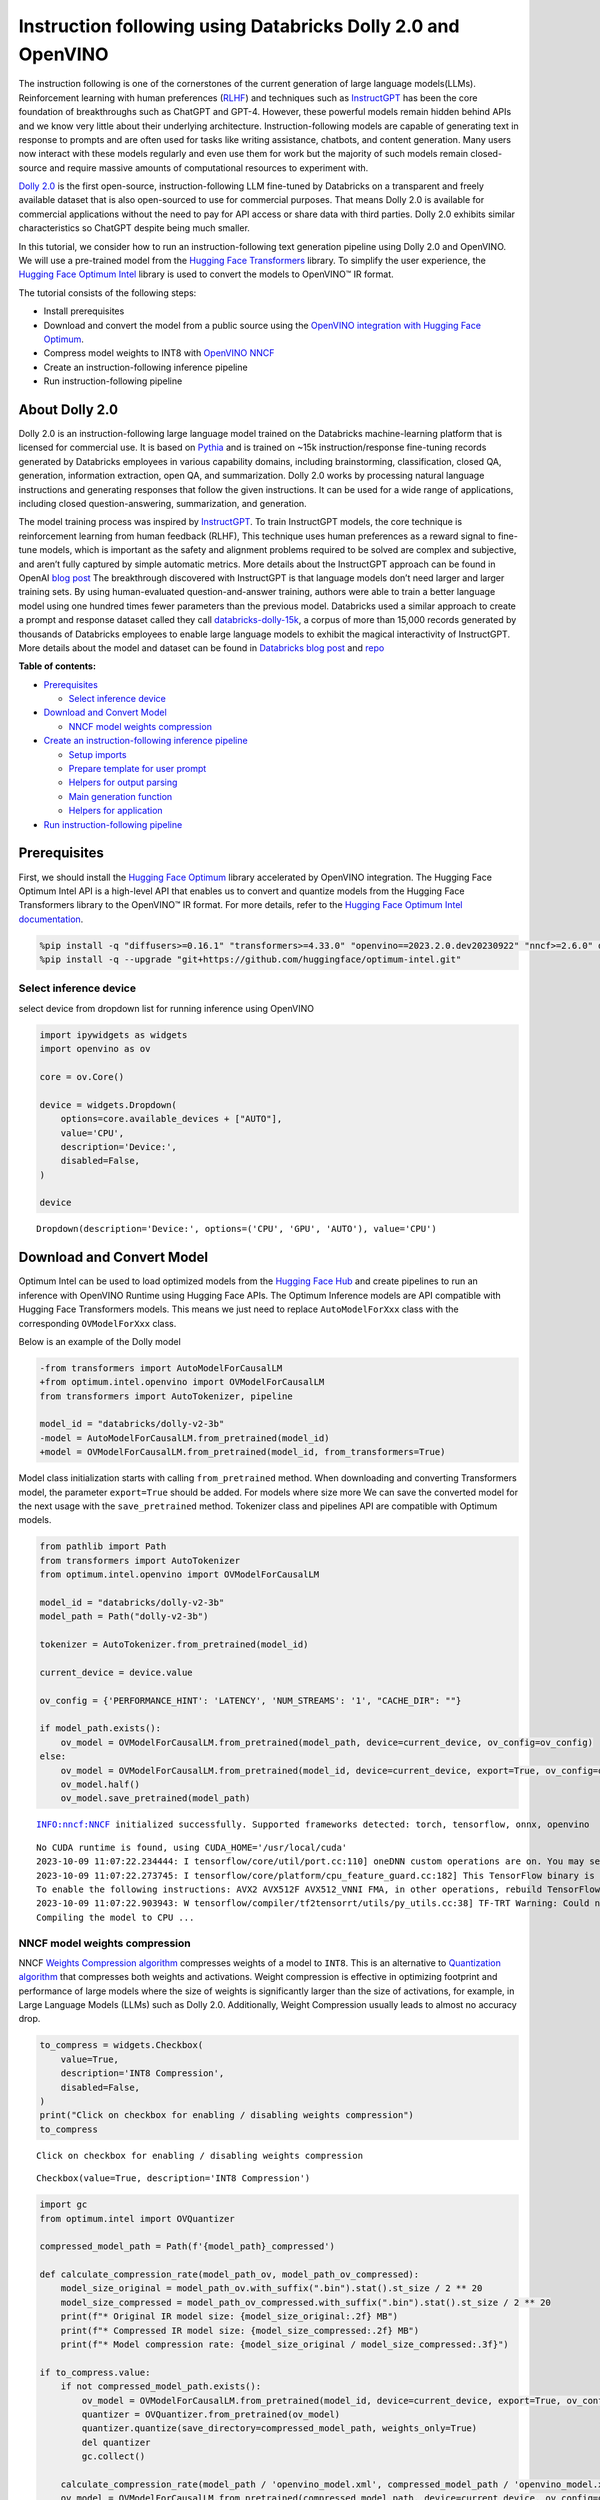 Instruction following using Databricks Dolly 2.0 and OpenVINO
=============================================================

The instruction following is one of the cornerstones of the current
generation of large language models(LLMs). Reinforcement learning with
human preferences (`RLHF <https://arxiv.org/abs/1909.08593>`__) and
techniques such as `InstructGPT <https://arxiv.org/abs/2203.02155>`__
has been the core foundation of breakthroughs such as ChatGPT and GPT-4.
However, these powerful models remain hidden behind APIs and we know
very little about their underlying architecture. Instruction-following
models are capable of generating text in response to prompts and are
often used for tasks like writing assistance, chatbots, and content
generation. Many users now interact with these models regularly and even
use them for work but the majority of such models remain closed-source
and require massive amounts of computational resources to experiment
with.

`Dolly
2.0 <https://www.databricks.com/blog/2023/04/12/dolly-first-open-commercially-viable-instruction-tuned-llm>`__
is the first open-source, instruction-following LLM fine-tuned by
Databricks on a transparent and freely available dataset that is also
open-sourced to use for commercial purposes. That means Dolly 2.0 is
available for commercial applications without the need to pay for API
access or share data with third parties. Dolly 2.0 exhibits similar
characteristics so ChatGPT despite being much smaller.

In this tutorial, we consider how to run an instruction-following text
generation pipeline using Dolly 2.0 and OpenVINO. We will use a
pre-trained model from the `Hugging Face
Transformers <https://huggingface.co/docs/transformers/index>`__
library. To simplify the user experience, the `Hugging Face Optimum
Intel <https://huggingface.co/docs/optimum/intel/index>`__ library is
used to convert the models to OpenVINO™ IR format.

The tutorial consists of the following steps:

-  Install prerequisites
-  Download and convert the model from a public source using the
   `OpenVINO integration with Hugging Face
   Optimum <https://huggingface.co/blog/openvino>`__.
-  Compress model weights to INT8 with `OpenVINO
   NNCF <https://github.com/openvinotoolkit/nncf>`__
-  Create an instruction-following inference pipeline
-  Run instruction-following pipeline

About Dolly 2.0
---------------

Dolly 2.0 is an instruction-following large language model trained on
the Databricks machine-learning platform that is licensed for commercial
use. It is based on `Pythia <https://github.com/EleutherAI/pythia>`__
and is trained on ~15k instruction/response fine-tuning records
generated by Databricks employees in various capability domains,
including brainstorming, classification, closed QA, generation,
information extraction, open QA, and summarization. Dolly 2.0 works by
processing natural language instructions and generating responses that
follow the given instructions. It can be used for a wide range of
applications, including closed question-answering, summarization, and
generation.

The model training process was inspired by
`InstructGPT <https://arxiv.org/abs/2203.02155>`__. To train InstructGPT
models, the core technique is reinforcement learning from human feedback
(RLHF), This technique uses human preferences as a reward signal to
fine-tune models, which is important as the safety and alignment
problems required to be solved are complex and subjective, and aren’t
fully captured by simple automatic metrics. More details about the
InstructGPT approach can be found in OpenAI `blog
post <https://openai.com/research/instruction-following>`__ The
breakthrough discovered with InstructGPT is that language models don’t
need larger and larger training sets. By using human-evaluated
question-and-answer training, authors were able to train a better
language model using one hundred times fewer parameters than the
previous model. Databricks used a similar approach to create a prompt
and response dataset called they call
`databricks-dolly-15k <https://huggingface.co/datasets/databricks/databricks-dolly-15k>`__,
a corpus of more than 15,000 records generated by thousands of
Databricks employees to enable large language models to exhibit the
magical interactivity of InstructGPT. More details about the model and
dataset can be found in `Databricks blog
post <https://www.databricks.com/blog/2023/04/12/dolly-first-open-commercially-viable-instruction-tuned-llm>`__
and `repo <https://github.com/databrickslabs/dolly>`__

**Table of contents:**

-  `Prerequisites <#prerequisites>`__

   -  `Select inference device <#select-inference-device>`__

-  `Download and Convert Model <#download-and-convert-model>`__

   -  `NNCF model weights
      compression <#nncf-model-weights-compression>`__

-  `Create an instruction-following inference
   pipeline <#create-an-instruction-following-inference-pipeline>`__

   -  `Setup imports <#setup-imports>`__
   -  `Prepare template for user
      prompt <#prepare-template-for-user-prompt>`__
   -  `Helpers for output parsing <#helpers-for-output-parsing>`__
   -  `Main generation function <#main-generation-function>`__
   -  `Helpers for application <#helpers-for-application>`__

-  `Run instruction-following
   pipeline <#run-instruction-following-pipeline>`__

Prerequisites
-------------



First, we should install the `Hugging Face
Optimum <https://huggingface.co/docs/optimum/installation>`__ library
accelerated by OpenVINO integration. The Hugging Face Optimum Intel API
is a high-level API that enables us to convert and quantize models from
the Hugging Face Transformers library to the OpenVINO™ IR format. For
more details, refer to the `Hugging Face Optimum Intel
documentation <https://huggingface.co/docs/optimum/intel/inference>`__.

.. code:: ipython3

    %pip install -q "diffusers>=0.16.1" "transformers>=4.33.0" "openvino==2023.2.0.dev20230922" "nncf>=2.6.0" datasets onnx gradio --extra-index-url https://download.pytorch.org/whl/cpu
    %pip install -q --upgrade "git+https://github.com/huggingface/optimum-intel.git" 

Select inference device
~~~~~~~~~~~~~~~~~~~~~~~



select device from dropdown list for running inference using OpenVINO

.. code:: ipython3

    import ipywidgets as widgets
    import openvino as ov
    
    core = ov.Core()
    
    device = widgets.Dropdown(
        options=core.available_devices + ["AUTO"],
        value='CPU',
        description='Device:',
        disabled=False,
    )
    
    device




.. parsed-literal::

    Dropdown(description='Device:', options=('CPU', 'GPU', 'AUTO'), value='CPU')



Download and Convert Model
--------------------------



Optimum Intel can be used to load optimized models from the `Hugging
Face Hub <https://huggingface.co/docs/optimum/intel/hf.co/models>`__ and
create pipelines to run an inference with OpenVINO Runtime using Hugging
Face APIs. The Optimum Inference models are API compatible with Hugging
Face Transformers models. This means we just need to replace
``AutoModelForXxx`` class with the corresponding ``OVModelForXxx``
class.

Below is an example of the Dolly model

.. code:: diff

   -from transformers import AutoModelForCausalLM
   +from optimum.intel.openvino import OVModelForCausalLM
   from transformers import AutoTokenizer, pipeline

   model_id = "databricks/dolly-v2-3b"
   -model = AutoModelForCausalLM.from_pretrained(model_id)
   +model = OVModelForCausalLM.from_pretrained(model_id, from_transformers=True)

Model class initialization starts with calling ``from_pretrained``
method. When downloading and converting Transformers model, the
parameter ``export=True`` should be added. For models where size more We
can save the converted model for the next usage with the
``save_pretrained`` method. Tokenizer class and pipelines API are
compatible with Optimum models.

.. code:: ipython3

    from pathlib import Path
    from transformers import AutoTokenizer
    from optimum.intel.openvino import OVModelForCausalLM
    
    model_id = "databricks/dolly-v2-3b"
    model_path = Path("dolly-v2-3b")
    
    tokenizer = AutoTokenizer.from_pretrained(model_id)
    
    current_device = device.value
    
    ov_config = {'PERFORMANCE_HINT': 'LATENCY', 'NUM_STREAMS': '1', "CACHE_DIR": ""}
    
    if model_path.exists():
        ov_model = OVModelForCausalLM.from_pretrained(model_path, device=current_device, ov_config=ov_config)
    else:
        ov_model = OVModelForCausalLM.from_pretrained(model_id, device=current_device, export=True, ov_config=ov_config, load_in_8bit=False)
        ov_model.half()
        ov_model.save_pretrained(model_path)


.. parsed-literal::

    INFO:nncf:NNCF initialized successfully. Supported frameworks detected: torch, tensorflow, onnx, openvino


.. parsed-literal::

    No CUDA runtime is found, using CUDA_HOME='/usr/local/cuda'
    2023-10-09 11:07:22.234444: I tensorflow/core/util/port.cc:110] oneDNN custom operations are on. You may see slightly different numerical results due to floating-point round-off errors from different computation orders. To turn them off, set the environment variable `TF_ENABLE_ONEDNN_OPTS=0`.
    2023-10-09 11:07:22.273745: I tensorflow/core/platform/cpu_feature_guard.cc:182] This TensorFlow binary is optimized to use available CPU instructions in performance-critical operations.
    To enable the following instructions: AVX2 AVX512F AVX512_VNNI FMA, in other operations, rebuild TensorFlow with the appropriate compiler flags.
    2023-10-09 11:07:22.903943: W tensorflow/compiler/tf2tensorrt/utils/py_utils.cc:38] TF-TRT Warning: Could not find TensorRT
    Compiling the model to CPU ...


NNCF model weights compression
~~~~~~~~~~~~~~~~~~~~~~~~~~~~~~



NNCF `Weights Compression
algorithm <https://github.com/openvinotoolkit/nncf/blob/develop/docs/compression_algorithms/CompressWeights.md>`__
compresses weights of a model to ``INT8``. This is an alternative to
`Quantization
algorithm <https://github.com/openvinotoolkit/nncf/blob/develop/docs/compression_algorithms/post_training/Quantization.md>`__
that compresses both weights and activations. Weight compression is
effective in optimizing footprint and performance of large models where
the size of weights is significantly larger than the size of
activations, for example, in Large Language Models (LLMs) such as Dolly
2.0. Additionally, Weight Compression usually leads to almost no
accuracy drop.

.. code:: ipython3

    to_compress = widgets.Checkbox(
        value=True,
        description='INT8 Compression',
        disabled=False,
    )
    print("Click on checkbox for enabling / disabling weights compression")
    to_compress


.. parsed-literal::

    Click on checkbox for enabling / disabling weights compression




.. parsed-literal::

    Checkbox(value=True, description='INT8 Compression')



.. code:: ipython3

    import gc
    from optimum.intel import OVQuantizer
    
    compressed_model_path = Path(f'{model_path}_compressed')
    
    def calculate_compression_rate(model_path_ov, model_path_ov_compressed):
        model_size_original = model_path_ov.with_suffix(".bin").stat().st_size / 2 ** 20
        model_size_compressed = model_path_ov_compressed.with_suffix(".bin").stat().st_size / 2 ** 20
        print(f"* Original IR model size: {model_size_original:.2f} MB")
        print(f"* Compressed IR model size: {model_size_compressed:.2f} MB")
        print(f"* Model compression rate: {model_size_original / model_size_compressed:.3f}")
    
    if to_compress.value:
        if not compressed_model_path.exists():
            ov_model = OVModelForCausalLM.from_pretrained(model_id, device=current_device, export=True, ov_config=ov_config)       
            quantizer = OVQuantizer.from_pretrained(ov_model)
            quantizer.quantize(save_directory=compressed_model_path, weights_only=True)
            del quantizer
            gc.collect()
        
        calculate_compression_rate(model_path / 'openvino_model.xml', compressed_model_path / 'openvino_model.xml')
        ov_model = OVModelForCausalLM.from_pretrained(compressed_model_path, device=current_device, ov_config=ov_config)


.. parsed-literal::

    * Original IR model size: 5297.21 MB
    * Compressed IR model size: 2660.29 MB
    * Model compression rate: 1.991


.. parsed-literal::

    Compiling the model to CPU ...


Create an instruction-following inference pipeline
--------------------------------------------------



The ``run_generation`` function accepts user-provided text input,
tokenizes it, and runs the generation process. Text generation is an
iterative process, where each next token depends on previously generated
until a maximum number of tokens or stop generation condition is not
reached. To obtain intermediate generation results without waiting until
when generation is finished, we will use
```TextIteratorStreamer`` <https://huggingface.co/docs/transformers/main/en/internal/generation_utils#transformers.TextIteratorStreamer>`__,
provided as part of HuggingFace `Streaming
API <https://huggingface.co/docs/transformers/main/en/generation_strategies#streaming>`__.

The diagram below illustrates how the instruction-following pipeline
works

.. figure:: https://github.com/openvinotoolkit/openvino_notebooks/assets/29454499/e881f4a4-fcc8-427a-afe1-7dd80aebd66e
   :alt: generation pipeline)

   generation pipeline)

As can be seen, on the first iteration, the user provided instructions
converted to token ids using a tokenizer, then prepared input provided
to the model. The model generates probabilities for all tokens in logits
format The way the next token will be selected over predicted
probabilities is driven by the selected decoding methodology. You can
find more information about the most popular decoding methods in this
`blog <https://huggingface.co/blog/how-to-generate>`__.

There are several parameters that can control text generation quality:

-  | ``Temperature`` is a parameter used to control the level of
     creativity in AI-generated text. By adjusting the ``temperature``,
     you can influence the AI model’s probability distribution, making
     the text more focused or diverse.
   | Consider the following example: The AI model has to complete the
     sentence “The cat is \____.” with the following token
     probabilities:

   | playing: 0.5
   | sleeping: 0.25
   | eating: 0.15
   | driving: 0.05
   | flying: 0.05

   -  **Low temperature** (e.g., 0.2): The AI model becomes more focused
      and deterministic, choosing tokens with the highest probability,
      such as “playing.”
   -  **Medium temperature** (e.g., 1.0): The AI model maintains a
      balance between creativity and focus, selecting tokens based on
      their probabilities without significant bias, such as “playing,”
      “sleeping,” or “eating.”
   -  **High temperature** (e.g., 2.0): The AI model becomes more
      adventurous, increasing the chances of selecting less likely
      tokens, such as “driving” and “flying.”

-  ``Top-p``, also known as nucleus sampling, is a parameter used to
   control the range of tokens considered by the AI model based on their
   cumulative probability. By adjusting the ``top-p`` value, you can
   influence the AI model’s token selection, making it more focused or
   diverse. Using the same example with the cat, consider the following
   top_p settings:

   -  **Low top_p** (e.g., 0.5): The AI model considers only tokens with
      the highest cumulative probability, such as “playing.”
   -  **Medium top_p** (e.g., 0.8): The AI model considers tokens with a
      higher cumulative probability, such as “playing,” “sleeping,” and
      “eating.”
   -  **High top_p** (e.g., 1.0): The AI model considers all tokens,
      including those with lower probabilities, such as “driving” and
      “flying.”

-  ``Top-k`` is another popular sampling strategy. In comparison with
   Top-P, which chooses from the smallest possible set of words whose
   cumulative probability exceeds the probability P, in Top-K sampling K
   most likely next words are filtered and the probability mass is
   redistributed among only those K next words. In our example with cat,
   if k=3, then only “playing”, “sleeping” and “eating” will be taken
   into account as possible next word.

To optimize the generation process and use memory more efficiently, the
``use_cache=True`` option is enabled. Since the output side is
auto-regressive, an output token hidden state remains the same once
computed for every further generation step. Therefore, recomputing it
every time you want to generate a new token seems wasteful. With the
cache, the model saves the hidden state once it has been computed. The
model only computes the one for the most recently generated output token
at each time step, re-using the saved ones for hidden tokens. This
reduces the generation complexity from O(n^3) to O(n^2) for a
transformer model. More details about how it works can be found in this
`article <https://scale.com/blog/pytorch-improvements#Text%20Translation>`__.
With this option, the model gets the previous step’s hidden states
(cached attention keys and values) as input and additionally provides
hidden states for the current step as output. It means for all next
iterations, it is enough to provide only a new token obtained from the
previous step and cached key values to get the next token prediction.

The generation cycle repeats until the end of the sequence token is
reached or it also can be interrupted when maximum tokens will be
generated. As already mentioned before, we can enable printing current
generated tokens without waiting until when the whole generation is
finished using Streaming API, it adds a new token to the output queue
and then prints them when they are ready.

Setup imports
~~~~~~~~~~~~~



.. code:: ipython3

    from threading import Thread
    from time import perf_counter
    from typing import List
    import gradio as gr
    from transformers import AutoTokenizer, TextIteratorStreamer
    import numpy as np

Prepare template for user prompt
~~~~~~~~~~~~~~~~~~~~~~~~~~~~~~~~



For effective generation, model expects to have input in specific
format. The code below prepare template for passing user instruction
into model with providing additional context.

.. code:: ipython3

    INSTRUCTION_KEY = "### Instruction:"
    RESPONSE_KEY = "### Response:"
    END_KEY = "### End"
    INTRO_BLURB = (
        "Below is an instruction that describes a task. Write a response that appropriately completes the request."
    )
    
    # This is the prompt that is used for generating responses using an already trained model.  It ends with the response
    # key, where the job of the model is to provide the completion that follows it (i.e. the response itself).
    PROMPT_FOR_GENERATION_FORMAT = """{intro}
    
    {instruction_key}
    {instruction}
    
    {response_key}
    """.format(
        intro=INTRO_BLURB,
        instruction_key=INSTRUCTION_KEY,
        instruction="{instruction}",
        response_key=RESPONSE_KEY,
    )

Helpers for output parsing
~~~~~~~~~~~~~~~~~~~~~~~~~~



Model was retrained to finish generation using special token ``### End``
the code below find its id for using it as generation stop-criteria.

.. code:: ipython3

    def get_special_token_id(tokenizer: AutoTokenizer, key: str) -> int:
        """
        Gets the token ID for a given string that has been added to the tokenizer as a special token.
    
        When training, we configure the tokenizer so that the sequences like "### Instruction:" and "### End" are
        treated specially and converted to a single, new token.  This retrieves the token ID each of these keys map to.
    
        Args:
            tokenizer (PreTrainedTokenizer): the tokenizer
            key (str): the key to convert to a single token
    
        Raises:
            RuntimeError: if more than one ID was generated
    
        Returns:
            int: the token ID for the given key
        """
        token_ids = tokenizer.encode(key)
        if len(token_ids) > 1:
            raise ValueError(f"Expected only a single token for '{key}' but found {token_ids}")
        return token_ids[0]
    
    tokenizer_response_key = next((token for token in tokenizer.additional_special_tokens if token.startswith(RESPONSE_KEY)), None)
    
    end_key_token_id = None
    if tokenizer_response_key:
        try:
            end_key_token_id = get_special_token_id(tokenizer, END_KEY)
            # Ensure generation stops once it generates "### End"
        except ValueError:
            pass

Main generation function
~~~~~~~~~~~~~~~~~~~~~~~~



As it was discussed above, ``run_generation`` function is the entry
point for starting generation. It gets provided input instruction as
parameter and returns model response.

.. code:: ipython3

    def run_generation(user_text:str, top_p:float, temperature:float, top_k:int, max_new_tokens:int, perf_text:str):
        """
        Text generation function
        
        Parameters:
          user_text (str): User-provided instruction for a generation.
          top_p (float):  Nucleus sampling. If set to < 1, only the smallest set of most probable tokens with probabilities that add up to top_p or higher are kept for a generation.
          temperature (float): The value used to module the logits distribution.
          top_k (int): The number of highest probability vocabulary tokens to keep for top-k-filtering.
          max_new_tokens (int): Maximum length of generated sequence.
          perf_text (str): Content of text field for printing performance results.
        Returns:
          model_output (str) - model-generated text
          perf_text (str) - updated perf text filed content
        """
        
        # Prepare input prompt according to model expected template
        prompt_text = PROMPT_FOR_GENERATION_FORMAT.format(instruction=user_text)
        
        # Tokenize the user text.
        model_inputs = tokenizer(prompt_text, return_tensors="pt")
    
        # Start generation on a separate thread, so that we don't block the UI. The text is pulled from the streamer
        # in the main thread. Adds timeout to the streamer to handle exceptions in the generation thread.
        streamer = TextIteratorStreamer(tokenizer, skip_prompt=True, skip_special_tokens=True)
        generate_kwargs = dict(
            model_inputs,
            streamer=streamer,
            max_new_tokens=max_new_tokens,
            do_sample=True,
            top_p=top_p,
            temperature=float(temperature),
            top_k=top_k,
            eos_token_id=end_key_token_id
        )
        t = Thread(target=ov_model.generate, kwargs=generate_kwargs)
        t.start()
    
        # Pull the generated text from the streamer, and update the model output.
        model_output = ""
        per_token_time = []
        num_tokens = 0
        start = perf_counter()
        for new_text in streamer:
            current_time = perf_counter() - start
            model_output += new_text
            perf_text, num_tokens = estimate_latency(current_time, perf_text, new_text, per_token_time, num_tokens)
            yield model_output, perf_text
            start = perf_counter()
        return model_output, perf_text

Helpers for application
~~~~~~~~~~~~~~~~~~~~~~~



For making interactive user interface we will use Gradio library. The
code bellow provides useful functions used for communication with UI
elements.

.. code:: ipython3

    def estimate_latency(current_time:float, current_perf_text:str, new_gen_text:str, per_token_time:List[float], num_tokens:int):
        """
        Helper function for performance estimation
        
        Parameters:
          current_time (float): This step time in seconds.
          current_perf_text (str): Current content of performance UI field.
          new_gen_text (str): New generated text.
          per_token_time (List[float]): history of performance from previous steps.
          num_tokens (int): Total number of generated tokens.
          
        Returns:
          update for performance text field
          update for a total number of tokens
        """
        num_current_toks = len(tokenizer.encode(new_gen_text))
        num_tokens += num_current_toks
        per_token_time.append(num_current_toks / current_time)
        if len(per_token_time) > 10 and len(per_token_time) % 4 == 0:
            current_bucket = per_token_time[:-10]
            return f"Average generation speed: {np.mean(current_bucket):.2f} tokens/s. Total generated tokens: {num_tokens}", num_tokens
        return current_perf_text, num_tokens
    
    def reset_textbox(instruction:str, response:str, perf:str):
        """
        Helper function for resetting content of all text fields
        
        Parameters:
          instruction (str): Content of user instruction field.
          response (str): Content of model response field.
          perf (str): Content of performance info filed
        
        Returns:
          empty string for each placeholder
        """
        return "", "", ""
    
    
    def select_device(device_str:str, current_text:str = "", progress:gr.Progress = gr.Progress()):
        """
        Helper function for uploading model on the device.
        
        Parameters:
          device_str (str): Device name.
          current_text (str): Current content of user instruction field (used only for backup purposes, temporally replacing it on the progress bar during model loading).
          progress (gr.Progress): gradio progress tracker
        Returns:
          current_text
        """
        if device_str != ov_model._device:
            ov_model.request = None
            ov_model._device = device_str
            
            for i in progress.tqdm(range(1), desc=f"Model loading on {device_str}"):
                ov_model.compile()
        return current_text

Run instruction-following pipeline
----------------------------------



Now, we are ready to explore model capabilities. This demo provides a
simple interface that allows communication with a model using text
instruction. Type your instruction into the ``User instruction`` field
or select one from predefined examples and click on the ``Submit``
button to start generation. Additionally, you can modify advanced
generation parameters:

-  ``Device`` - allows switching inference device. Please note, every
   time when new device is selected, model will be recompiled and this
   takes some time.
-  ``Max New Tokens`` - maximum size of generated text.
-  ``Top-p (nucleus sampling)`` - if set to < 1, only the smallest set
   of most probable tokens with probabilities that add up to top_p or
   higher are kept for a generation.
-  ``Top-k`` - the number of highest probability vocabulary tokens to
   keep for top-k-filtering.
-  ``Temperature`` - the value used to module the logits distribution.

.. code:: ipython3

    available_devices = ov.Core().available_devices + ["AUTO"]
    
    examples = [
        "Give me recipe for pizza with pineapple",
        "Write me a tweet about new OpenVINO release",
        "Explain difference between CPU and GPU",
        "Give five ideas for great weekend with family",
        "Do Androids dream of Electric sheep?",
        "Who is Dolly?",
        "Please give me advice how to write resume?",
        "Name 3 advantages to be a cat",
        "Write instructions on how to become a good AI engineer",
        "Write a love letter to my best friend",
    ]
    
    with gr.Blocks() as demo:
        gr.Markdown(
            "# Instruction following using Databricks Dolly 2.0 and OpenVINO.\n"
            "Provide insturction which describes a task below or select among predefined examples and model writes response that performs requested task."
        )
    
        with gr.Row():
            with gr.Column(scale=4):
                user_text = gr.Textbox(
                    placeholder="Write an email about an alpaca that likes flan",
                    label="User instruction"
                )
                model_output = gr.Textbox(label="Model response", interactive=False)
                performance = gr.Textbox(label="Performance", lines=1, interactive=False)
                with gr.Column(scale=1):
                    button_clear = gr.Button(value="Clear")
                    button_submit = gr.Button(value="Submit")
                gr.Examples(examples, user_text)
            with gr.Column(scale=1):
                device = gr.Dropdown(choices=available_devices, value=current_device, label="Device")
                max_new_tokens = gr.Slider(
                    minimum=1, maximum=1000, value=256, step=1, interactive=True, label="Max New Tokens",
                )
                top_p = gr.Slider(
                    minimum=0.05, maximum=1.0, value=0.92, step=0.05, interactive=True, label="Top-p (nucleus sampling)",
                )
                top_k = gr.Slider(
                    minimum=0, maximum=50, value=0, step=1, interactive=True, label="Top-k",
                )
                temperature = gr.Slider(
                    minimum=0.1, maximum=5.0, value=0.8, step=0.1, interactive=True, label="Temperature",
                )
    
        user_text.submit(run_generation, [user_text, top_p, temperature, top_k, max_new_tokens, performance], [model_output, performance])
        button_submit.click(select_device, [device, user_text], [user_text])
        button_submit.click(run_generation, [user_text, top_p, temperature, top_k, max_new_tokens, performance], [model_output, performance])
        button_clear.click(reset_textbox, [user_text, model_output, performance], [user_text, model_output, performance])
        device.change(select_device, [device, user_text], [user_text])
    
    if __name__ == "__main__":
        try:
            demo.queue().launch(debug=False, height=800)
        except Exception:
            demo.queue().launch(debug=False, share=True, height=800)
    
    # If you are launching remotely, specify server_name and server_port
    # EXAMPLE: `demo.launch(server_name='your server name', server_port='server port in int')`
    # To learn more please refer to the Gradio docs: https://gradio.app/docs/


.. parsed-literal::

    /tmp/ipykernel_709262/2332051390.py:57: GradioDeprecationWarning: The `enable_queue` parameter has been deprecated. Please use the `.queue()` method instead.
      demo.launch(enable_queue=True, share=False, height=800)


.. parsed-literal::

    Running on local URL:  http://127.0.0.1:7860
    
    To create a public link, set `share=True` in `launch()`.



.. .. raw:: html

..    <div><iframe src="http://127.0.0.1:7860/" width="100%" height="800" allow="autoplay; camera; microphone; clipboard-read; clipboard-write;" frameborder="0" allowfullscreen></iframe></div>

